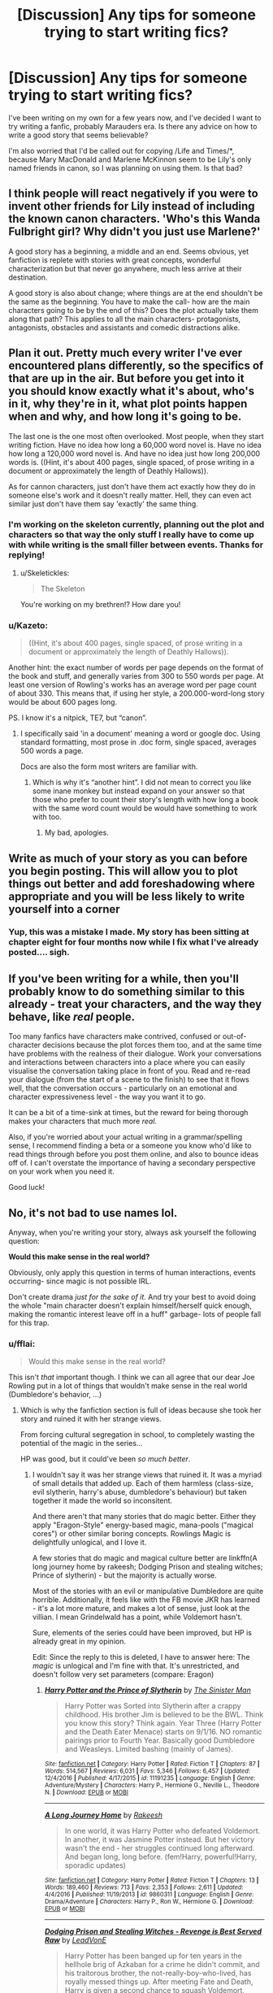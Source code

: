 #+TITLE: [Discussion] Any tips for someone trying to start writing fics?

* [Discussion] Any tips for someone trying to start writing fics?
:PROPERTIES:
:Author: Tellsyouajoke
:Score: 9
:DateUnix: 1488384746.0
:DateShort: 2017-Mar-01
:FlairText: Discussion
:END:
I've been writing on my own for a few years now, and I've decided I want to try writing a fanfic, probably Marauders era. Is there any advice on how to write a good story that seems believable?

I'm also worried that I'd be called out for copying /Life and Times/*, because Mary MacDonald and Marlene McKinnon seem to be Lily's only named friends in canon, so I was planning on using them. Is that bad?


** I think people will react negatively if you were to invent other friends for Lily instead of including the known canon characters. 'Who's this Wanda Fulbright girl? Why didn't you just use Marlene?'

A good story has a beginning, a middle and an end. Seems obvious, yet fanfiction is replete with stories with great concepts, wonderful characterization but that never go anywhere, much less arrive at their destination.

A good story is also about change; where things are at the end shouldn't be the same as the beginning. You have to make the call- how are the main characters going to be by the end of this? Does the plot actually take them along that path? This applies to all the main characters- protagonists, antagonists, obstacles and assistants and comedic distractions alike.
:PROPERTIES:
:Author: wordhammer
:Score: 7
:DateUnix: 1488389120.0
:DateShort: 2017-Mar-01
:END:


** Plan it out. Pretty much every writer I've ever encountered plans differently, so the specifics of that are up in the air. But before you get into it you should know exactly what it's about, who's in it, why they're in it, what plot points happen when and why, and how long it's going to be.

The last one is the one most often overlooked. Most people, when they start writing fiction. Have no idea how long a 60,000 word novel is. Have no idea how long a 120,000 word novel is. And have no idea just how long 200,000 words is. ((Hint, it's about 400 pages, single spaced, of prose writing in a document or approximately the length of Deathly Hallows)).

As for cannon characters, just don't have them act exactly how they do in someone else's work and it doesn't really matter. Hell, they can even act similar just don't have them say 'exactly' the same thing.
:PROPERTIES:
:Author: TE7
:Score: 5
:DateUnix: 1488386056.0
:DateShort: 2017-Mar-01
:END:

*** I'm working on the skeleton currently, planning out the plot and characters so that way the only stuff I really have to come up with while writing is the small filler between events. Thanks for replying!
:PROPERTIES:
:Author: Tellsyouajoke
:Score: 1
:DateUnix: 1488386657.0
:DateShort: 2017-Mar-01
:END:

**** u/Skeletickles:
#+begin_quote
  The Skeleton
#+end_quote

You're working on my brethren!? How dare you!
:PROPERTIES:
:Author: Skeletickles
:Score: 4
:DateUnix: 1488387449.0
:DateShort: 2017-Mar-01
:END:


*** u/Kazeto:
#+begin_quote
  ((Hint, it's about 400 pages, single spaced, of prose writing in a document or approximately the length of Deathly Hallows)).
#+end_quote

Another hint: the exact number of words per page depends on the format of the book and stuff, and generally varies from 300 to 550 words per page. At least one version of Rowling's works has an average word per page count of about 330. This means that, if using her style, a 200.000-word-long story would be about 600 pages long.

PS. I know it's a nitpick, TE7, but “canon”.
:PROPERTIES:
:Author: Kazeto
:Score: 1
:DateUnix: 1488408553.0
:DateShort: 2017-Mar-02
:END:

**** I specifically said 'in a document' meaning a word or google doc. Using standard formatting, most prose in .doc form, single spaced, averages 500 words a page.

Docs are also the form most writers are familiar with.
:PROPERTIES:
:Author: TE7
:Score: 1
:DateUnix: 1488410629.0
:DateShort: 2017-Mar-02
:END:

***** Which is why it's “another hint”. I did not mean to correct you like some inane monkey but instead expand on your answer so that those who prefer to count their story's length with how long a book with the same word count would be would have something to work with too.
:PROPERTIES:
:Author: Kazeto
:Score: 2
:DateUnix: 1488411152.0
:DateShort: 2017-Mar-02
:END:

****** My bad, apologies.
:PROPERTIES:
:Author: TE7
:Score: 1
:DateUnix: 1488411352.0
:DateShort: 2017-Mar-02
:END:


** Write as much of your story as you can before you begin posting. This will allow you to plot things out better and add foreshadowing where appropriate and you will be less likely to write yourself into a corner
:PROPERTIES:
:Author: triforceelf
:Score: 5
:DateUnix: 1488400082.0
:DateShort: 2017-Mar-01
:END:

*** Yup, this was a mistake I made. My story has been sitting at chapter eight for four months now while I fix what I've already posted.... sigh.
:PROPERTIES:
:Author: jfinner1
:Score: 2
:DateUnix: 1488408224.0
:DateShort: 2017-Mar-02
:END:


** If you've been writing for a while, then you'll probably know to do something similar to this already - treat your characters, and the way they behave, like /real/ people.

Too many fanfics have characters make contrived, confused or out-of-character decisions because the plot forces them too, and at the same time have problems with the realness of their dialogue. Work your conversations and interactions between characters into a place where you can easily visualise the conversation taking place in front of you. Read and re-read your dialogue (from the start of a scene to the finish) to see that it flows well, that the conversation occurs - particularly on an emotional and character expressiveness level - the way you want it to go.

It can be a bit of a time-sink at times, but the reward for being thorough makes your characters that much more /real./

Also, if you're worried about your actual writing in a grammar/spelling sense, I recommend finding a beta or a someone you know who'd like to read things through before you post them online, and also to bounce ideas off of. I can't overstate the importance of having a secondary perspective on your work when you need it.

Good luck!
:PROPERTIES:
:Author: Judge_Knox
:Score: 3
:DateUnix: 1488390189.0
:DateShort: 2017-Mar-01
:END:


** No, it's not bad to use names lol.

Anyway, when you're writing your story, always ask yourself the following question:

*Would this make sense in the real world?*

Obviously, only apply this question in terms of human interactions, events occurring- since magic is not possible IRL.

Don't create drama /just for the sake of it/. And try your best to avoid doing the whole "main character doesn't explain himself/herself quick enough, making the romantic interest leave off in a huff" garbage- lots of people fall for this trap.
:PROPERTIES:
:Score: 2
:DateUnix: 1488388331.0
:DateShort: 2017-Mar-01
:END:

*** u/fflai:
#+begin_quote
  Would this make sense in the real world?
#+end_quote

This isn't /that/ important though. I think we can all agree that our dear Joe Rowling put in a lot of things that wouldn't make sense in the real world (Dumbledore's behavior, ...)
:PROPERTIES:
:Author: fflai
:Score: 1
:DateUnix: 1488400283.0
:DateShort: 2017-Mar-02
:END:

**** Which is why the fanfiction section is full of ideas because she took her story and ruined it with her strange views.

From forcing cultural segregation in school, to completely wasting the potential of the magic in the series...

HP was good, but it could've been /so much better/.
:PROPERTIES:
:Score: 0
:DateUnix: 1488403266.0
:DateShort: 2017-Mar-02
:END:

***** I wouldn't say it was her strange views that ruined it. It was a myriad of small details that added up. Each of them harmless (class-size, evil slytherin, harry's abuse, dumbledore's behaviour) but taken together it made the world so inconsitent.

And there aren't that many stories that do magic better. Either they apply "Eragon-Style" energy-based magic, mana-pools ("magical cores") or other similar boring concepts. Rowlings Magic is delightfully unlogical, and I love it.

A few stories that do magic and magical culture better are linkffn(A long journey home by rakeesh; Dodging Prison and stealing witches; Prince of slytherin) - but the majority is actually worse.

Most of the stories with an evil or manipulative Dumbledore are quite horrible. Additionally, it feels like with the FB movie JKR has learned - it's a lot more mature, and makes a lot of sense, just look at the villian. I mean Grindelwald has a point, while Voldemort hasn't.

Sure, elements of the series could have been improved, but HP is already great in my opinion.

Edit: Since the reply to this is deleted, I have to answer here: The /magic/ is unlogical and I'm fine with that. It's unrestricted, and doesn't follow very set parameters (compare: Eragon)
:PROPERTIES:
:Author: fflai
:Score: 0
:DateUnix: 1488404133.0
:DateShort: 2017-Mar-02
:END:

****** [[http://www.fanfiction.net/s/11191235/1/][*/Harry Potter and the Prince of Slytherin/*]] by [[https://www.fanfiction.net/u/4788805/The-Sinister-Man][/The Sinister Man/]]

#+begin_quote
  Harry Potter was Sorted into Slytherin after a crappy childhood. His brother Jim is believed to be the BWL. Think you know this story? Think again. Year Three (Harry Potter and the Death Eater Menace) starts on 9/1/16. NO romantic pairings prior to Fourth Year. Basically good Dumbledore and Weasleys. Limited bashing (mainly of James).
#+end_quote

^{/Site/: [[http://www.fanfiction.net/][fanfiction.net]] *|* /Category/: Harry Potter *|* /Rated/: Fiction T *|* /Chapters/: 87 *|* /Words/: 514,567 *|* /Reviews/: 6,031 *|* /Favs/: 5,346 *|* /Follows/: 6,457 *|* /Updated/: 12/4/2016 *|* /Published/: 4/17/2015 *|* /id/: 11191235 *|* /Language/: English *|* /Genre/: Adventure/Mystery *|* /Characters/: Harry P., Hermione G., Neville L., Theodore N. *|* /Download/: [[http://www.ff2ebook.com/old/ffn-bot/index.php?id=11191235&source=ff&filetype=epub][EPUB]] or [[http://www.ff2ebook.com/old/ffn-bot/index.php?id=11191235&source=ff&filetype=mobi][MOBI]]}

--------------

[[http://www.fanfiction.net/s/9860311/1/][*/A Long Journey Home/*]] by [[https://www.fanfiction.net/u/236698/Rakeesh][/Rakeesh/]]

#+begin_quote
  In one world, it was Harry Potter who defeated Voldemort. In another, it was Jasmine Potter instead. But her victory wasn't the end - her struggles continued long afterward. And began long, long before. (fem!Harry, powerful!Harry, sporadic updates)
#+end_quote

^{/Site/: [[http://www.fanfiction.net/][fanfiction.net]] *|* /Category/: Harry Potter *|* /Rated/: Fiction T *|* /Chapters/: 13 *|* /Words/: 189,460 *|* /Reviews/: 713 *|* /Favs/: 2,353 *|* /Follows/: 2,611 *|* /Updated/: 4/4/2016 *|* /Published/: 11/19/2013 *|* /id/: 9860311 *|* /Language/: English *|* /Genre/: Drama/Adventure *|* /Characters/: Harry P., Ron W., Hermione G. *|* /Download/: [[http://www.ff2ebook.com/old/ffn-bot/index.php?id=9860311&source=ff&filetype=epub][EPUB]] or [[http://www.ff2ebook.com/old/ffn-bot/index.php?id=9860311&source=ff&filetype=mobi][MOBI]]}

--------------

[[http://www.fanfiction.net/s/11574569/1/][*/Dodging Prison and Stealing Witches - Revenge is Best Served Raw/*]] by [[https://www.fanfiction.net/u/6791440/LeadVonE][/LeadVonE/]]

#+begin_quote
  Harry Potter has been banged up for ten years in the hellhole brig of Azkaban for a crime he didn't commit, and his traitorous brother, the not-really-boy-who-lived, has royally messed things up. After meeting Fate and Death, Harry is given a second chance to squash Voldemort, dodge a thousand years in prison, and snatch everything his hated brother holds dear. H/Hr/LL/DG/GW.
#+end_quote

^{/Site/: [[http://www.fanfiction.net/][fanfiction.net]] *|* /Category/: Harry Potter *|* /Rated/: Fiction M *|* /Chapters/: 33 *|* /Words/: 328,345 *|* /Reviews/: 4,247 *|* /Favs/: 7,685 *|* /Follows/: 9,863 *|* /Updated/: 12/14/2016 *|* /Published/: 10/23/2015 *|* /id/: 11574569 *|* /Language/: English *|* /Genre/: Adventure/Romance *|* /Characters/: <Harry P., Hermione G., Daphne G., Ginny W.> *|* /Download/: [[http://www.ff2ebook.com/old/ffn-bot/index.php?id=11574569&source=ff&filetype=epub][EPUB]] or [[http://www.ff2ebook.com/old/ffn-bot/index.php?id=11574569&source=ff&filetype=mobi][MOBI]]}

--------------

*FanfictionBot*^{1.4.0} *|* [[[https://github.com/tusing/reddit-ffn-bot/wiki/Usage][Usage]]] | [[[https://github.com/tusing/reddit-ffn-bot/wiki/Changelog][Changelog]]] | [[[https://github.com/tusing/reddit-ffn-bot/issues/][Issues]]] | [[[https://github.com/tusing/reddit-ffn-bot/][GitHub]]] | [[[https://www.reddit.com/message/compose?to=tusing][Contact]]]

^{/New in this version: Slim recommendations using/ ffnbot!slim! /Thread recommendations using/ linksub(thread_id)!}
:PROPERTIES:
:Author: FanfictionBot
:Score: 1
:DateUnix: 1488404154.0
:DateShort: 2017-Mar-02
:END:


****** u/deleted:
#+begin_quote
  delightfully unlogical
#+end_quote

Illogical* first of all; and did you just praise someone for inconsistency in writing? I know I don't need to reply further after this.
:PROPERTIES:
:Score: 1
:DateUnix: 1488436547.0
:DateShort: 2017-Mar-02
:END:


** For the love of all that is holy, don't include Lords unless you have a really great idea.
:PROPERTIES:
:Author: Skeletickles
:Score: 2
:DateUnix: 1488387492.0
:DateShort: 2017-Mar-01
:END:


** Usually I get the idea for one or several scenes to begin with. Like, one day I might just go "oh, what if Harry takes Luna to Slughorn's Christmas party, but DOESN'T leave to go after Draco?" I'll write that specific scene out first as the premise, and try to build an outline around what the changes in canon would be with that divergence.

Really, I just start writing. You can plot for 10 or 20 thousand words, but without getting some actual story out to make use of it, it's really just words. So really, I just like to take an idea and see where it goes.
:PROPERTIES:
:Author: Lord_Anarchy
:Score: 1
:DateUnix: 1488405523.0
:DateShort: 2017-Mar-02
:END:

*** Did you actually write that fic? Sounds like an interesting premise
:PROPERTIES:
:Author: _awesaum_
:Score: 1
:DateUnix: 1488407912.0
:DateShort: 2017-Mar-02
:END:

**** Nope. We'll I've outlined it, but never actually written it. It's kind of generic.
:PROPERTIES:
:Author: Lord_Anarchy
:Score: 1
:DateUnix: 1488409001.0
:DateShort: 2017-Mar-02
:END:

***** Late to the party, I did write this, a good few years ago. It did turn out fairly generic but I enjoyed writing it.

linkffn(the slug club party by Aidenk77)
:PROPERTIES:
:Author: Aidenk77
:Score: 1
:DateUnix: 1488873505.0
:DateShort: 2017-Mar-07
:END:

****** [[http://www.fanfiction.net/s/6639238/1/][*/The Slug Club Party/*]] by [[https://www.fanfiction.net/u/2691000/Aidenk77][/Aidenk77/]]

#+begin_quote
  My version of the Slug Club Christmas Party. A bit of fluffy fun, a bit steamy, and a bit of a saucy one-shot set in a slightly AU. What really happened when Harry asked Luna?
#+end_quote

^{/Site/: [[http://www.fanfiction.net/][fanfiction.net]] *|* /Category/: Harry Potter *|* /Rated/: Fiction M *|* /Words/: 2,263 *|* /Reviews/: 17 *|* /Favs/: 62 *|* /Follows/: 15 *|* /Published/: 1/9/2011 *|* /Status/: Complete *|* /id/: 6639238 *|* /Language/: English *|* /Genre/: Romance/Humor *|* /Characters/: Harry P., Luna L. *|* /Download/: [[http://www.ff2ebook.com/old/ffn-bot/index.php?id=6639238&source=ff&filetype=epub][EPUB]] or [[http://www.ff2ebook.com/old/ffn-bot/index.php?id=6639238&source=ff&filetype=mobi][MOBI]]}

--------------

*FanfictionBot*^{1.4.0} *|* [[[https://github.com/tusing/reddit-ffn-bot/wiki/Usage][Usage]]] | [[[https://github.com/tusing/reddit-ffn-bot/wiki/Changelog][Changelog]]] | [[[https://github.com/tusing/reddit-ffn-bot/issues/][Issues]]] | [[[https://github.com/tusing/reddit-ffn-bot/][GitHub]]] | [[[https://www.reddit.com/message/compose?to=tusing][Contact]]]

^{/New in this version: Slim recommendations using/ ffnbot!slim! /Thread recommendations using/ linksub(thread_id)!}
:PROPERTIES:
:Author: FanfictionBot
:Score: 1
:DateUnix: 1488873544.0
:DateShort: 2017-Mar-07
:END:


** I'm so late, but what works for me is planning out specific plot points and just writing, like an above poster said. So many of my ideas come as I write; they multiply like cells, haha. If your story is going to be long and plotty, you can just plan the first half, since then the foundation will be laid and you can build off that.
:PROPERTIES:
:Score: 1
:DateUnix: 1488585522.0
:DateShort: 2017-Mar-04
:END:
